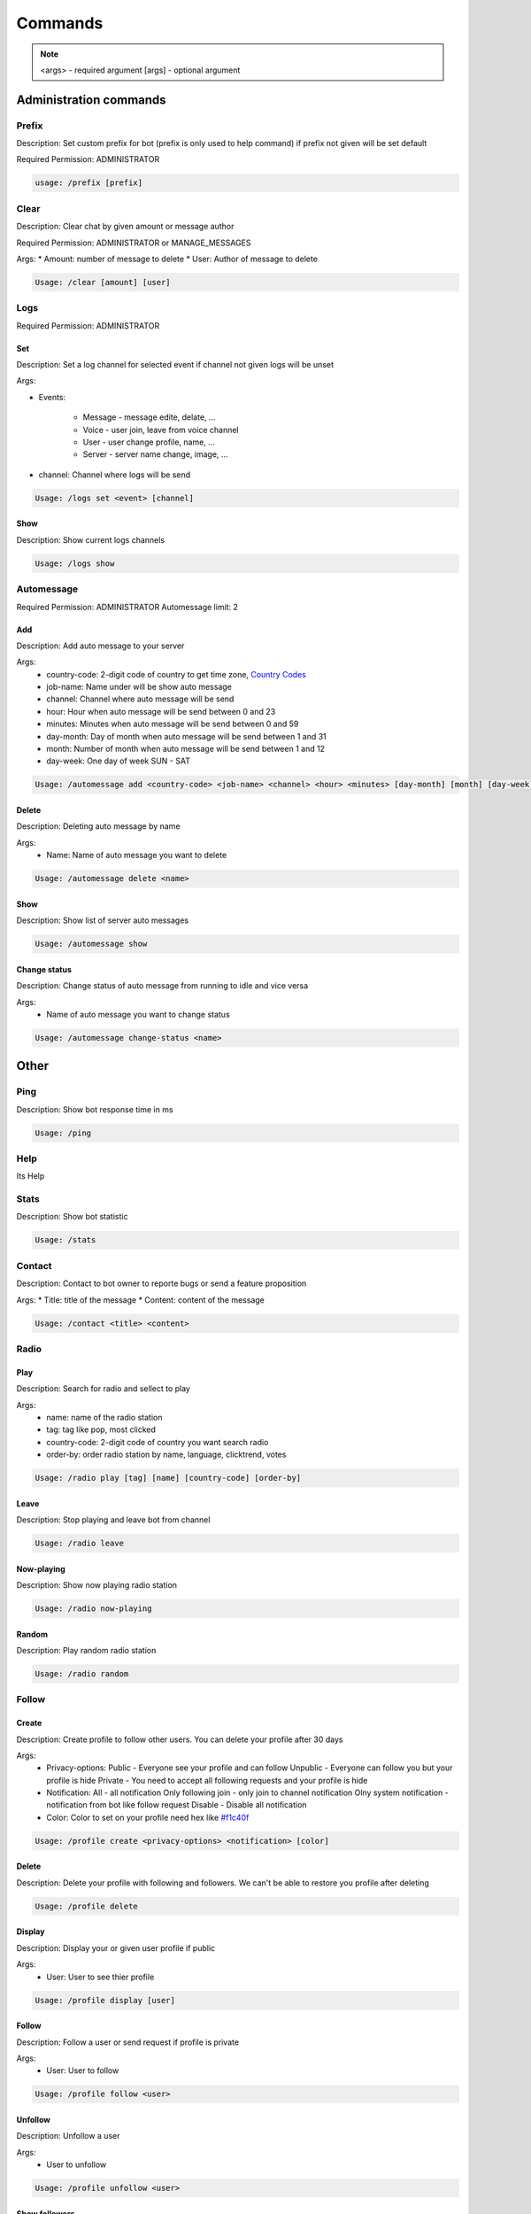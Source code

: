 Commands
=========

.. note::
    <args> - required argument
    [args] - optional argument



Administration commands
-----------------------

Prefix
~~~~~~~~~~~~~~~~~~~~~~~

Description: Set custom prefix for bot (prefix is only used to help command) if prefix not given will be set default

Required Permission: ADMINISTRATOR

.. code-block:: console

    usage: /prefix [prefix]


Clear
~~~~~~~~~~~~~~~~~~~~~~~

Description: Clear chat by given amount or message author

Required Permission: ADMINISTRATOR or MANAGE_MESSAGES

Args:
* Amount: number of message to delete
* User: Author of message to delete

.. code-block:: console

    Usage: /clear [amount] [user]


Logs
~~~~

Required Permission: ADMINISTRATOR

Set
"""
Description: Set a log channel for selected event if channel not given logs will be unset

Args: 

* Events:

    - Message - message edite, delate, ...
    - Voice - user join, leave from voice channel
    - User - user change profile, name, ...
    - Server - server name change, image, ...

* channel: Channel where logs will be send


.. code-block:: console

    Usage: /logs set <event> [channel]

Show
""""
Description: Show current logs channels

.. code-block:: console

    Usage: /logs show



Automessage
~~~~~~~~~~~~~~~~~~~~~~~

Required Permission: ADMINISTRATOR
Automessage limit: 2

Add
""""

Description: Add auto message to your server

Args:
            * country-code: 2-digit code of country to get time zone, `Country Codes <https://www.iban.com/country-codes>`_
            * job-name: Name under will be show auto message
            * channel: Channel where auto message will be send
            * hour: Hour when auto message will be send between 0 and 23
            * minutes: Minutes when auto message will be send between 0 and 59
            * day-month: Day of month when auto message will be send between 1 and 31
            * month: Number of month when auto message will be send between 1 and 12
            * day-week: One day of week SUN - SAT 

.. code-block:: console

    Usage: /automessage add <country-code> <job-name> <channel> <hour> <minutes> [day-month] [month] [day-week]

Delete
""""""

Description: Deleting auto message by name

Args: 
    * Name:  Name of auto message you want to delete

.. code-block:: console

    Usage: /automessage delete <name>

Show
""""
Description: Show list of server auto messages

.. code-block:: console

    Usage: /automessage show

Change status
""""""""""""""
Description: Change status of auto message from running to idle and vice versa 

Args: 
    * Name of auto message you want to change status

.. code-block:: console

    Usage: /automessage change-status <name>

Other
-----------------------

Ping
~~~~~~~~~~~~~~~~~~~~~~~

Description: Show bot response time in ms

.. code-block:: console

    Usage: /ping

Help
~~~~~~~~~~~~~~~~~~~~~~~

Its Help 


Stats
~~~~~~~~~~~~~~~~~~~~~~~

Description: Show bot statistic

.. code-block:: console

    Usage: /stats


Contact
~~~~~~~~~~~~~~~~~~~~~~~

Description: Contact to bot owner to reporte bugs or send a feature proposition

Args:
* Title: title of the message
* Content: content of the message

.. code-block:: console

    Usage: /contact <title> <content>

Radio
~~~~~~

Play
""""

Description: Search for radio and sellect to play

Args:
            * name: name of the radio station
            * tag: tag like pop, most clicked
            * country-code: 2-digit code of country you want search radio
            * order-by: order radio station by name, language, clicktrend, votes

.. code-block:: console

    Usage: /radio play [tag] [name] [country-code] [order-by]

Leave
""""""

Description: Stop playing and leave bot from channel

.. code-block:: console

    Usage: /radio leave 

Now-playing
""""""""""""

Description: Show now playing radio station

.. code-block:: console

    Usage: /radio now-playing 

Random
""""""
Description: Play random radio station

.. code-block:: console

    Usage: /radio random

Follow
~~~~~~~


Create
""""

Description: Create profile to follow other users. You can delete your profile after 30 days

Args:
            * Privacy-options: Public - Everyone see your profile and can follow Unpublic - Everyone can follow you but your profile is hide Private - You need to accept all following requests and your profile is hide 
            * Notification: All - all notification Only following join - only join to channel notification Olny system notification - notification from bot like follow request Disable - Disable all notification 
            * Color: Color to set on your profile need hex like `#f1c40f <https://www.color-hex.com/color/f1c40f>`_

.. code-block:: console

    Usage: /profile create <privacy-options> <notification> [color]

Delete
""""""

Description: Delete your profile with following and followers. We can't be able to restore you profile after deleting

.. code-block:: console

    Usage: /profile delete

Display
""""""""""""

Description: Display your or given user profile if public

Args:
            * User: User to see thier profile

.. code-block:: console

    Usage: /profile display [user]

Follow
""""""
Description: Follow a user or send request if profile is private

Args: 
            * User: User to follow

.. code-block:: console

    Usage: /profile follow <user>

Unfollow
""""""""
Description: Unfollow a user

Args: 
            * User to unfollow

.. code-block:: console

    Usage: /profile unfollow <user>

Show followers
""""""""""""""
Description: Showing yours or user followers list if profile is public

Args: 
            * User: User to see thier followers

.. code-block:: console

    Usage: /profile show followers [user]

Show following
""""""""""""""

Description: Showing your or user following list if profile is public. You can also unfollow user from list

Args: 
            * User: User to see thier following

.. code-block:: console

    Usage: /profile show following [user]

Show follow-request
"""""""""""""""""""

Description: Showing your follow request list if profile is private

.. code-block:: console

    Usage: /profile show follow-request

Settings color
""""""""""""""

Description: Set new color of your profile

Args: 
            * color: new color given in hex like `#f1c40f <https://www.color-hex.com/color/f1c40f>`_

.. code-block:: console

    Usage: /profile settings color <color>

Settings privacy
""""""""""""""""

Description: Set privacy of your profile

Args: 
            * Privacy-options: Public - Everyone see your profile and can follow Unpublic - Everyone can follow you but your profile is hide Private - You need to accept all following requests and your profile is hide

.. code-block:: console

    Usage: /profile settings privacy <privacy-options>"

Settings notification
"""""""""""""""""""""

Description: Set notification for your profile

Args: 
            * Notification: 
                - All - all notification 
                - Only following join - only join to channel notification 
                - Olny system notification - notification from bot like follow request 
                - Disable - Disable all notification

.. code-block:: console

    Usage: /profile settings notification <notification>"

